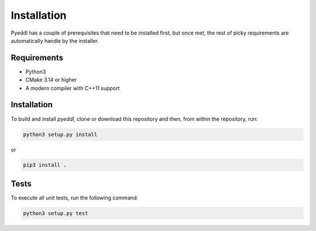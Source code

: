 Installation
***************************

Pyeddl has a couple of prerequisites that need to be installed first, but once met,
the rest of picky requirements are automatically handle by the installer.


Requirements
=============

- Python3
- CMake 3.14 or higher
- A modern compiler with C++11 support


Installation
================

To build and install `pyeddl`, clone or download this repository and then, from within the repository, run:

.. code-block:: bash

    python3 setup.py install


or

.. code-block:: bash

    pip3 install .




Tests
=======

To execute all unit tests, run the following command:

.. code-block:: bash

    python3 setup.py test
